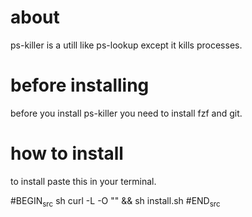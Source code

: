 * about

ps-killer is a utill like ps-lookup except it kills processes.



* before installing

before you install ps-killer you need to install fzf and git.



* how to install 

to install paste this in your terminal.

#BEGIN_src sh 
curl -L -O "" && sh install.sh
#END_src
